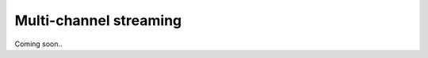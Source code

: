 .. _mch_streaming_top:

#######################
Multi-channel streaming
#######################

Coming soon..


.. |br| raw:: html

    <br>

